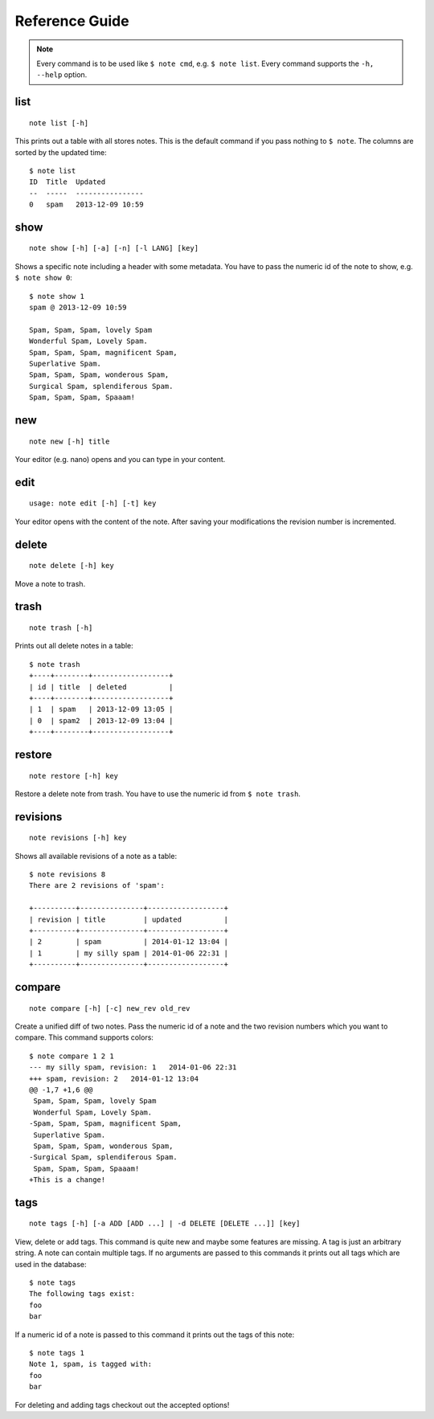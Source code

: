 Reference Guide
===============

.. note::
    Every command is to be used like ``$ note cmd``, e.g. ``$ note list``.
    Every command supports the ``-h, --help`` option.


list
----

::

    note list [-h]

This prints out a table with all stores notes. This is the default
command if you pass nothing to ``$ note``. The columns are sorted by
the updated time::

    $ note list
    ID  Title  Updated          
    --  -----  ----------------
    0   spam   2013-12-09 10:59 


show
----

::

    note show [-h] [-a] [-n] [-l LANG] [key]

Shows a specific note including a header with some metadata. You have
to pass the numeric id of the note to show, e.g. ``$ note show 0``::

    $ note show 1
    spam @ 2013-12-09 10:59

    Spam, Spam, Spam, lovely Spam
    Wonderful Spam, Lovely Spam.
    Spam, Spam, Spam, magnificent Spam,
    Superlative Spam.
    Spam, Spam, Spam, wonderous Spam,
    Surgical Spam, splendiferous Spam.
    Spam, Spam, Spam, Spaaam!


.. cmdoption:: -n, --no-header
    
    Supresses the header.

.. cmdoption:: -a, --all
    
    Print out every active note. Supressing the header is supported
    as well. Passing a numeric id is not mandatory.

.. cmdoption:: -l LANG, --lang LANG
    
    Use pygments for synthax-highlighting. It is nice for storing
    code snippets into pynote. You have to pass the programming
    language, e.g. ``$ note show 5 -l python``.


new
---

::
    
    note new [-h] title

Your editor (e.g. nano) opens and you can type in your content.


edit
----

::

    usage: note edit [-h] [-t] key

Your editor opens with the content of the note. After saving your
modifications the revision number is incremented.


.. cmdoption:: -t, --title`
    
    Edit the title instead of the content.


delete
------

::
    
    note delete [-h] key

Move a note to trash.


trash
-----

::
    
    note trash [-h]

Prints out all delete notes in a table::

    $ note trash
    +----+--------+------------------+
    | id | title  | deleted          |
    +----+--------+------------------+
    | 1  | spam   | 2013-12-09 13:05 |
    | 0  | spam2  | 2013-12-09 13:04 |
    +----+--------+------------------+


restore
-------

::
    
    note restore [-h] key

Restore a delete note from trash. You have to use the numeric id
from ``$ note trash``.


revisions
---------

::

    note revisions [-h] key

Shows all available revisions of a note as a table::

    $ note revisions 8
    There are 2 revisions of 'spam':

    +----------+---------------+------------------+
    | revision | title         | updated          |
    +----------+---------------+------------------+
    | 2        | spam          | 2014-01-12 13:04 |
    | 1        | my silly spam | 2014-01-06 22:31 |
    +----------+---------------+------------------+


compare
-------

::
        
    note compare [-h] [-c] new_rev old_rev

Create a unified diff of two notes. Pass the numeric id of a note
and the two revision numbers which you want to compare. This command
supports colors::

    $ note compare 1 2 1
    --- my silly spam, revision: 1   2014-01-06 22:31
    +++ spam, revision: 2   2014-01-12 13:04
    @@ -1,7 +1,6 @@
     Spam, Spam, Spam, lovely Spam
     Wonderful Spam, Lovely Spam.
    -Spam, Spam, Spam, magnificent Spam,
     Superlative Spam.
     Spam, Spam, Spam, wonderous Spam,
    -Surgical Spam, splendiferous Spam.
     Spam, Spam, Spam, Spaaam!
    +This is a change!


.. cmdoption:: -c, --color
    
    Use colors!


tags
----

::

    note tags [-h] [-a ADD [ADD ...] | -d DELETE [DELETE ...]] [key]

View, delete or add tags. This command is quite new and maybe some features
are missing. A tag is just an arbitrary string. A note can contain multiple
tags. If no arguments are passed to this commands it prints out all tags
which are used in the database::

    $ note tags
    The following tags exist:
    foo
    bar

If a numeric id of a note is passed to this command it prints out the tags
of this note::

    $ note tags 1
    Note 1, spam, is tagged with:
    foo
    bar

For deleting and adding tags checkout out the accepted options!


.. cmdoption:: -a ADD, --add ADD
    
    Add one or more tags to a note. ``$ note tags 1 --add "foo"``

.. cmdoption:: -d DELETE, --delete DELETE
    
    Remove one or more tags from a note, ``$ note tags 1 --delete "foo"``
